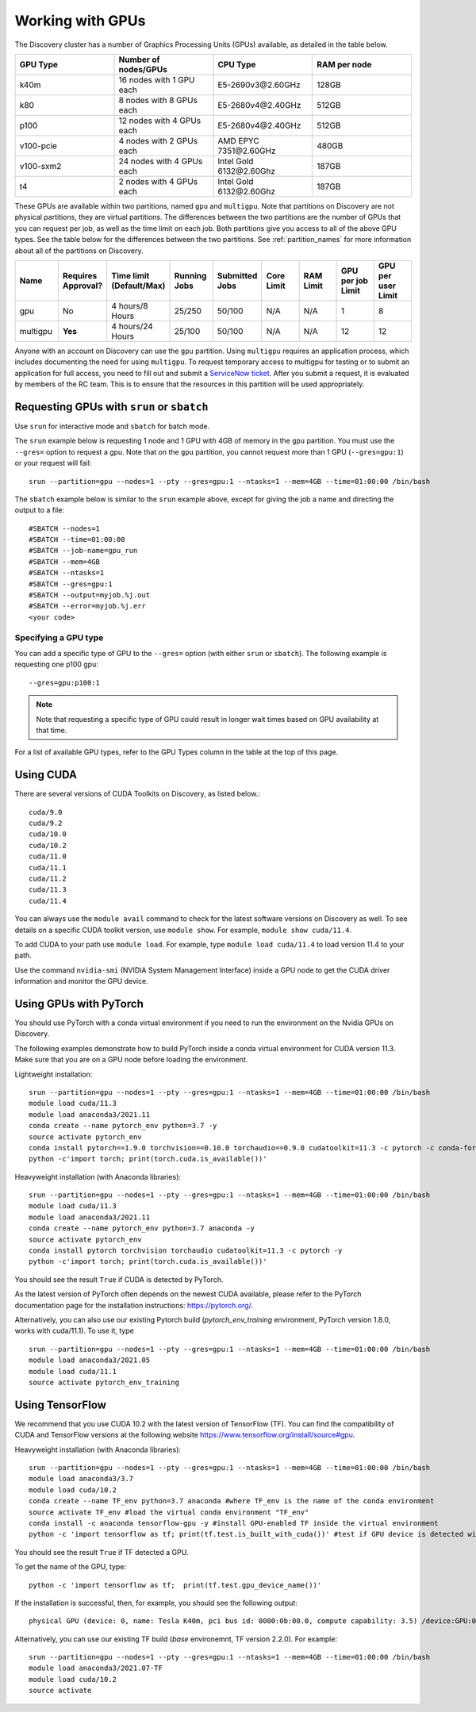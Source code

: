 .. _working_gpus:

******************
Working with GPUs
******************
The Discovery cluster has a number of Graphics Processing Units (GPUs) available, as detailed in the table below.

.. list-table::
  :widths: 40 40 40 40
  :header-rows: 1

  * - GPU Type
    - Number of nodes/GPUs
    - CPU Type
    - RAM per node
  * - k40m
    - 16 nodes with 1 GPU each
    - E5-2690v3\@\2.60GHz
    - 128GB
  * - k80
    - 8 nodes with 8 GPUs each
    - E5-2680v4\@\2.40GHz
    - 512GB
  * - p100
    - 12 nodes with 4 GPUs each
    - E5-2680v4\@\2.40GHz
    - 512GB
  * - v100-pcie
    - 4 nodes with 2 GPUs each
    - AMD EPYC 7351\@\2.60GHz
    - 480GB
  * - v100-sxm2
    - 24 nodes with 4 GPUs each
    - Intel Gold 6132\@\2.60Ghz
    - 187GB
  * - t4
    - 2 nodes with 4 GPUs each
    - Intel Gold 6132\@\2.60Ghz
    - 187GB

These GPUs are available within two partitions, named ``gpu`` and ``multigpu``. Note that partitions on Discovery are not physical partitions, they  are virtual partitions.
The differences between the two partitions are the number of GPUs that you can request per job, as well as the time
limit on each job. Both partitions give you access to all of the above GPU types. See the table below for the differences between the two partitions. See :ref:`partition_names` for more information about all of the partitions on Discovery.

.. list-table::
   :widths: 20 20 20 20 20 20 20 20 20
   :header-rows: 1

   * - Name
     - Requires Approval?
     - Time limit (Default/Max)
     - Running Jobs
     - Submitted Jobs
     - Core Limit
     - RAM Limit
     - GPU per job Limit
     - GPU per user Limit
   * - gpu
     - No
     - 4 hours/8 Hours
     - 25/250
     - 50/100
     - N/A
     - N/A
     - 1
     - 8
   * - multigpu
     - **Yes**
     - 4 hours/24 Hours
     - 25/100
     - 50/100
     - N/A
     - N/A
     - 12
     - 12

Anyone with an account on Discovery can use the ``gpu`` partition. Using ``multigpu`` requires an application process, which includes documenting
the need for using ``multigpu``. To request temporary access to multigpu for testing or to submit an application for full access, you need to fill out and submit a `ServiceNow ticket <https://service.northeastern.edu/tech?id=sc_cat_item&sys_id=0c34d402db0b0010a37cd206ca9619b7>`_.
After you submit a request, it is evaluated by members of the RC team. This is to ensure that the resources in this partition will be used appropriately.

Requesting GPUs with ``srun`` or ``sbatch``
===========================================
Use ``srun`` for interactive mode and ``sbatch`` for batch mode.

The ``srun`` example below is requesting 1 node and 1 GPU with 4GB of memory in the ``gpu`` partition. You must use the ``--gres=`` option to request a gpu. Note that on the ``gpu`` partition, you cannot request more than 1 GPU (``--gres=gpu:1``)
or your request will fail::

  srun --partition=gpu --nodes=1 --pty --gres=gpu:1 --ntasks=1 --mem=4GB --time=01:00:00 /bin/bash

The ``sbatch`` example below is similar to the ``srun`` example above, except for giving the job a name and directing the output to a file::

  #SBATCH --nodes=1
  #SBATCH --time=01:00:00
  #SBATCH --job-name=gpu_run
  #SBATCH --mem=4GB
  #SBATCH --ntasks=1
  #SBATCH --gres=gpu:1
  #SBATCH --output=myjob.%j.out
  #SBATCH --error=myjob.%j.err
  <your code>

Specifying a GPU type
+++++++++++++++++++++
You can add a specific type of GPU to the ``--gres=`` option (with either ``srun`` or ``sbatch``). The following example is requesting one p100 gpu::

  --gres=gpu:p100:1

.. note::
 Note that requesting a specific type of GPU could result in longer wait times based on GPU availability at that time. 

For a list of available GPU types, refer to the GPU Types column in the table at the top of this page. 

Using CUDA
===========
There are several versions of CUDA Toolkits on Discovery, as listed below.::

  cuda/9.0
  cuda/9.2
  cuda/10.0
  cuda/10.2
  cuda/11.0
  cuda/11.1
  cuda/11.2
  cuda/11.3
  cuda/11.4

You can always use the ``module avail`` command to check for the latest software versions on Discovery as well. To see details on a specific CUDA toolkit version, use ``module show``. For example, ``module show cuda/11.4``.

To add CUDA to your path use ``module load``. For example, type ``module load cuda/11.4`` to load version 11.4 to your path.

Use the command ``nvidia-smi`` (NVIDIA System Management Interface) inside a GPU node to get the CUDA driver information and monitor the GPU device.

Using GPUs with PyTorch
========================
You should use PyTorch with a conda virtual environment if you need to run the environment on the Nvidia GPUs on Discovery.

The following examples demonstrate how to build PyTorch inside a conda virtual environment for CUDA version 11.3. Make sure that you are on a GPU node before loading the environment.

Lightweight installation::
  
  srun --partition=gpu --nodes=1 --pty --gres=gpu:1 --ntasks=1 --mem=4GB --time=01:00:00 /bin/bash
  module load cuda/11.3
  module load anaconda3/2021.11
  conda create --name pytorch_env python=3.7 -y
  source activate pytorch_env
  conda install pytorch==1.9.0 torchvision==0.10.0 torchaudio==0.9.0 cudatoolkit=11.3 -c pytorch -c conda-forge -y
  python -c'import torch; print(torch.cuda.is_available())'

Heavyweight installation (with Anaconda libraries)::

  srun --partition=gpu --nodes=1 --pty --gres=gpu:1 --ntasks=1 --mem=4GB --time=01:00:00 /bin/bash
  module load cuda/11.3
  module load anaconda3/2021.11
  conda create --name pytorch_env python=3.7 anaconda -y
  source activate pytorch_env
  conda install pytorch torchvision torchaudio cudatoolkit=11.3 -c pytorch -y
  python -c'import torch; print(torch.cuda.is_available())'

You should see the result ``True`` if CUDA is detected by PyTorch.

As the latest version of PyTorch often depends on the newest CUDA available, please refer to the PyTorch documentation page for the installation instructions: https://pytorch.org/. 

Alternatively, you can also use our existing Pytorch build (`pytorch_env_training` environment, PyTorch version 1.8.0, works with cuda/11.1). To use it, type ::

  srun --partition=gpu --nodes=1 --pty --gres=gpu:1 --ntasks=1 --mem=4GB --time=01:00:00 /bin/bash
  module load anaconda3/2021.05 
  module load cuda/11.1 
  source activate pytorch_env_training

Using TensorFlow
================
We recommend that you use CUDA 10.2 with the latest version of TensorFlow (TF).
You can find the compatibility of CUDA and TensorFlow versions at the following website https://www.tensorflow.org/install/source#gpu.

Heavyweight installation (with Anaconda libraries)::

  srun --partition=gpu --nodes=1 --pty --gres=gpu:1 --ntasks=1 --mem=4GB --time=01:00:00 /bin/bash
  module load anaconda3/3.7
  module load cuda/10.2
  conda create --name TF_env python=3.7 anaconda #where TF_env is the name of the conda environment
  source activate TF_env #load the virtual conda environment "TF_env"
  conda install -c anaconda tensorflow-gpu -y #install GPU-enabled TF inside the virtual environment
  python -c 'import tensorflow as tf; print(tf.test.is_built_with_cuda())' #test if GPU device is detected with TF

You should see the result ``True`` if TF detected a GPU.

To get the name of the GPU, type::

   python -c 'import tensorflow as tf;  print(tf.test.gpu_device_name())'

If the installation is successful, then, for example, you should see the following output::

   physical GPU (device: 0, name: Tesla K40m, pci bus id: 0000:0b:00.0, compute capability: 3.5) /device:GPU:0

Alternatively, you can use our existing TF build (`base` environemnt, TF version 2.2.0). For example: ::

  srun --partition=gpu --nodes=1 --pty --gres=gpu:1 --ntasks=1 --mem=4GB --time=01:00:00 /bin/bash
  module load anaconda3/2021.07-TF 
  module load cuda/10.2
  source activate
